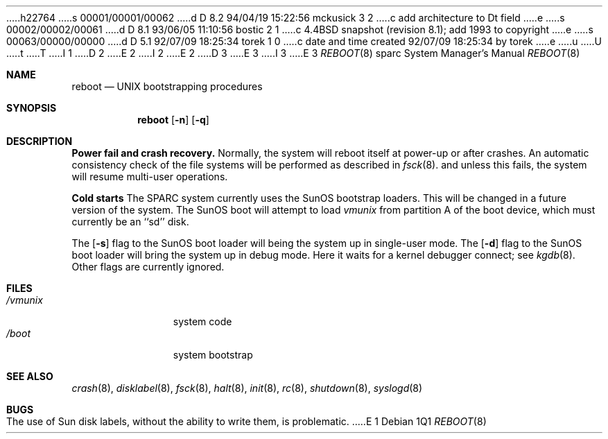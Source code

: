 h22764
s 00001/00001/00062
d D 8.2 94/04/19 15:22:56 mckusick 3 2
c add architecture to Dt field
e
s 00002/00002/00061
d D 8.1 93/06/05 11:10:56 bostic 2 1
c 4.4BSD snapshot (revision 8.1); add 1993 to copyright
e
s 00063/00000/00000
d D 5.1 92/07/09 18:25:34 torek 1 0
c date and time created 92/07/09 18:25:34 by torek
e
u
U
t
T
I 1
D 2
.\" Copyright (c) 1992 The Regents of the University of California.
.\" All rights reserved.
E 2
I 2
.\" Copyright (c) 1992, 1993
.\"	The Regents of the University of California.  All rights reserved.
E 2
.\"
.\" %sccs.include.redist.man%
.\"
.\"     %W% (Berkeley) %G%
.\"
.Dd %Q%
D 3
.Dt REBOOT 8
E 3
I 3
.Dt REBOOT 8 sparc
E 3
.Os
.Sh NAME
.Nm reboot
.Nd
.Tn UNIX
bootstrapping procedures
.Sh SYNOPSIS
.Nm reboot
.Op Fl n
.Op Fl q
.Sh DESCRIPTION
.Sy Power fail and crash recovery.
Normally, the system will reboot itself at power-up or after crashes.
An automatic consistency check of the file systems will be performed
as described in
.Xr fsck 8 .
and unless this fails, the system will resume multi-user operations.
.Pp
.Sy Cold starts
The SPARC system currently uses the SunOS bootstrap loaders.
This will be changed in a future version of the system.
The SunOS boot will attempt to load
.Pa vmunix
from partition A of the boot device,
which must currently be an ``sd'' disk.
.Pp
The
.Op Fl s
flag to the SunOS boot loader will being the system up in single-user mode.
The
.Op Fl d
flag to the SunOS boot loader will bring the system up in debug mode.
Here it waits for a kernel debugger connect; see
.Xr kgdb 8 .
Other flags are currently ignored.
.Sh FILES
.Bl -tag -width /vmunixxx -compact
.It Pa /vmunix
system code
.It Pa /boot
system bootstrap
.El
.Sh SEE ALSO
.Xr crash 8 ,
.Xr disklabel 8 ,
.Xr fsck 8 ,
.Xr halt 8 ,
.Xr init 8 ,
.Xr rc 8 ,
.Xr shutdown 8 ,
.Xr syslogd 8
.Sh BUGS
The use of Sun disk labels, without the ability to write them,
is problematic.
E 1
